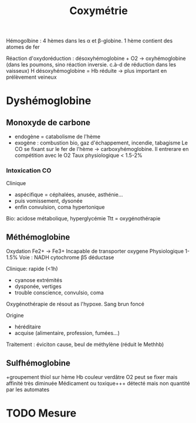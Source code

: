 #+title: Coxymétrie

Hémogolbine : 4 hèmes dans les α et β-globine. 1 hème contient des atomes de fer

Réaction d'oxydoréduction :
désoxyhémoglobine + O2 -> oxyhémoglobine (dans les poumons, sino réaction inversie. c.à-d de réduction dans les vaisseux)
H
désoxyhémoglobine = Hb réduite -> plus important en prélèvement veineux

* Dyshémoglobine
** Monoxyde de carbone
- endogène = catabolisme de l'hème
- exogène : combustion bio, gaz d'échappement, incendie, tabagisme
 Le CO se fixant sur le fer de l'hème -> carboxyhémoglobine. Il entrerare en compétition avec le O2
 Taux physiologique < 1.5-2%

*** Intoxication CO
Clinique
- aspécifique = céphalées, anusée, asthénie...
- puis vomissement, dysonée
- enfin convulsion, coma hypertonique
Bio: acidose métabolique, hyperglycémie
Ttt = oxygénothérapie
** Méthémoglobine
Oxydation Fe2+ -> Fe3+
Incapable de transporter oxygene
Physiologique 1-1.5%
Voie : NADH cytochrome β5 déductase

Clinique: rapide (<1h)
- cyanose extrémités
- dysponée, vertiges
- trouble conscience, convulsio, coma

Oxygénothérapie de résout as l'hypoxe.
Sang brun foncé

Origine
- héréditaire
- acquise (alimentaire, profession, fumées...)

Traitement : éviciton cause, beul de méthylène (réduit le Methhb)
** Sulfhémoglobine
+groupement thiol sur hème
Hb couleur verdâtre
O2 peut se fixer mais affinité très diminuée
Médicament ou toxique+++
détecté mais non quantité par les automates

* TODO Mesure
